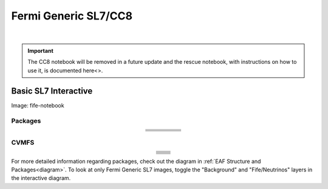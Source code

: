 .. _fermi:

Fermi Generic SL7/CC8
======================

.. image:: img/Generic_hub.png
   :height: 225
   :width: 375
   :align: center
   :alt: The Fermi Generic SL7/CC8 server options as displayed on the JupyterHub. The first option is the Basic SL7 Interactive, the second option is the Basic CC8 Interactive and the third is the Rescue Image.
   
|

.. important::
   
   The CC8 notebook will be removed in a future update and the rescue notebook, with instructions on how to use it, is documented here<>.

Basic SL7 Interactive
-----------------------
Image: fife-notebook

Packages
~~~~~~~~~~
.. table:: 
   :align: center
   
   +--------------------------------------+-------------------------------+------------------------------+---------------------------+-----------------------------+
   | .. centered:: krb5-workstation       | .. centered:: redhat-lsb-core | .. centered:: make           | .. centered:: nss_wrapper | .. centered:: libXext-devel |
   +--------------------------------------+-------------------------------+------------------------------+---------------------------+-----------------------------+
   | .. centered:: yum-plugin-priorities  | .. centered:: cmake3          | .. centered:: gcc-c++        | .. centered:: HTCondor    | .. centered:: libXpm-devel  | 
   +--------------------------------------+-------------------------------+------------------------------+---------------------------+-----------------------------+
   | .. centered:: xrootd-client-libs     | .. centered:: gcc             | .. centered:: binutils       | .. centered:: gettext     | .. centered:: libXft-devel  |    
   +--------------------------------------+-------------------------------+------------------------------+---------------------------+-----------------------------+
   | .. centered:: voms-client-cpp        | .. centered:: osg-wn-client   | .. centered:: libX11-devel   | .. centered:: voms        | .. centered:: openssl-devel |
   +--------------------------------------+-------------------------------+------------------------------+---------------------------+-----------------------------+
   | .. centered:: xrootd-client          | .. centered:: --              | .. centered:: --             | .. centered:: --          | .. centered:: --            |
   +--------------------------------------+-------------------------------+------------------------------+---------------------------+-----------------------------+


CVMFS
~~~~~~

.. table:: 
   :align: center
   
   +----------------------------------------------------+--------------------------------------------+
   | .. centered:: oasis.opensciencegrid.org            | .. centered:: fermilab.opensciencegrid.org | 
   +----------------------------------------------------+--------------------------------------------+
   | .. centered:: icarus.opensciencegrid.org           | .. centered:: lariat.opensciencegrid.org   | 
   +----------------------------------------------------+--------------------------------------------+
   | .. centered:: minerva.opensciencegrid.org          | .. centered:: minos.opensciencegrid.org    |
   +----------------------------------------------------+--------------------------------------------+
   | .. centered:: nova-development.opensciencegrid.org | .. centered:: nova.opensciencegrid.org     | 
   +----------------------------------------------------+--------------------------------------------+
   | .. centered:: sbn.opensciencegrid.org              | .. centered:: seaquest.opensciencegrid.org | 
   +----------------------------------------------------+--------------------------------------------+
   | .. centered:: gm2.opensciencegrid.org              | .. centered:: larsoft.opensciencegrid.org  |
   +----------------------------------------------------+--------------------------------------------+
   | .. centered:: mu2e.opensciencegrid.org             | .. centered:: sbnd.opensciencegrid.org     | 
   +----------------------------------------------------+--------------------------------------------+
   | .. centered:: uboone.opensciencegrid.org           | .. centered:: --                           |
   +----------------------------------------------------+--------------------------------------------+

For more detailed information regarding packages, check out the diagram in :ref:`EAF Structure and Packages<diagram>`. To look at only Fermi Generic SL7 images, toggle the "Background" and "Fife/Neutrinos" layers in the interactive diagram.

